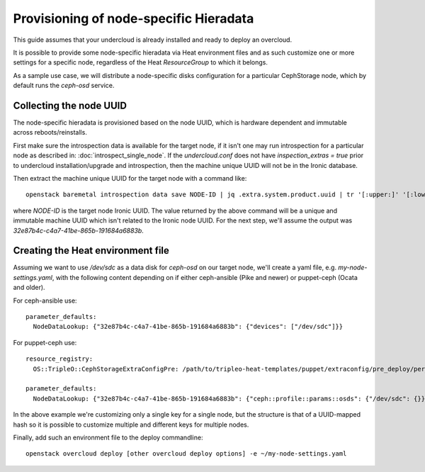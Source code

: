 Provisioning of node-specific Hieradata
=======================================

This guide assumes that your undercloud is already installed and ready to
deploy an overcloud.

It is possible to provide some node-specific hieradata via Heat environment
files and as such customize one or more settings for a specific node,
regardless of the Heat `ResourceGroup` to which it belongs.

As a sample use case, we will distribute a node-specific disks configuration
for a particular CephStorage node, which by default runs the `ceph-osd` service.

Collecting the node UUID
------------------------

The node-specific hieradata is provisioned based on the node UUID, which is
hardware dependent and immutable across reboots/reinstalls.

First make sure the introspection data is available for the target node, if it
isn't one may run introspection for a particular node as described in:
:doc:`introspect_single_node`. If the `undercloud.conf` does not have
`inspection_extras = true` prior to undercloud installation/upgrade
and introspection, then the machine unique UUID will not be in the
Ironic database.

Then extract the machine unique UUID for the target node with a command like::

  openstack baremetal introspection data save NODE-ID | jq .extra.system.product.uuid | tr '[:upper:]' '[:lower:]'

where `NODE-ID` is the target node Ironic UUID. The value returned by the above
command will be a unique and immutable machine UUID which isn't related to the
Ironic node UUID. For the next step, we'll assume the output was
`32e87b4c-c4a7-41be-865b-191684a6883b`.

Creating the Heat environment file
----------------------------------

Assuming we want to use `/dev/sdc` as a data disk for `ceph-osd` on our target
node, we'll create a yaml file, e.g. `my-node-settings.yaml`, with the
following content depending on if either ceph-ansible (Pike and newer)
or puppet-ceph (Ocata and older).

For ceph-ansible use::

  parameter_defaults:
    NodeDataLookup: {"32e87b4c-c4a7-41be-865b-191684a6883b": {"devices": ["/dev/sdc"]}}

For puppet-ceph use::

  resource_registry:
    OS::TripleO::CephStorageExtraConfigPre: /path/to/tripleo-heat-templates/puppet/extraconfig/pre_deploy/per_node.yaml

  parameter_defaults:
    NodeDataLookup: {"32e87b4c-c4a7-41be-865b-191684a6883b": {"ceph::profile::params::osds": {"/dev/sdc": {}}}}

In the above example we're customizing only a single key for a single node, but
the structure is that of a UUID-mapped hash so it is possible to customize
multiple and different keys for multiple nodes.

Finally, add such an environment file to the deploy commandline::

  openstack overcloud deploy [other overcloud deploy options] -e ~/my-node-settings.yaml
